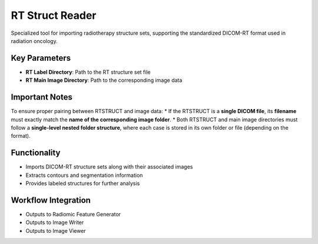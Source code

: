 RT Struct Reader
----------------

.. image:: images/7.rt_struct_reader.png
   :alt: RT Struct Reader
   :width: 100%

Specialized tool for importing radiotherapy structure sets, supporting the standardized DICOM-RT format used in radiation oncology.

Key Parameters
^^^^^^^^^^^^^^

* **RT Label Directory**: Path to the RT structure set file
* **RT Main Image Directory**: Path to the corresponding image data

Important Notes
^^^^^^^^^^^^^^^^

To ensure proper pairing between RTSTRUCT and image data:
* If the RTSTRUCT is a **single DICOM file**, its **filename** must exactly match the **name of the corresponding image folder**.
* Both RTSTRUCT and main image directories must follow a **single-level nested folder structure**, where each case is stored in its own folder or file (depending on the format).

Functionality
^^^^^^^^^^^^^

* Imports DICOM-RT structure sets along with their associated images
* Extracts contours and segmentation information
* Provides labeled structures for further analysis

Workflow Integration
^^^^^^^^^^^^^^^^^^^^

* Outputs to Radiomic Feature Generator
* Outputs to Image Writer
* Outputs to Image Viewer
